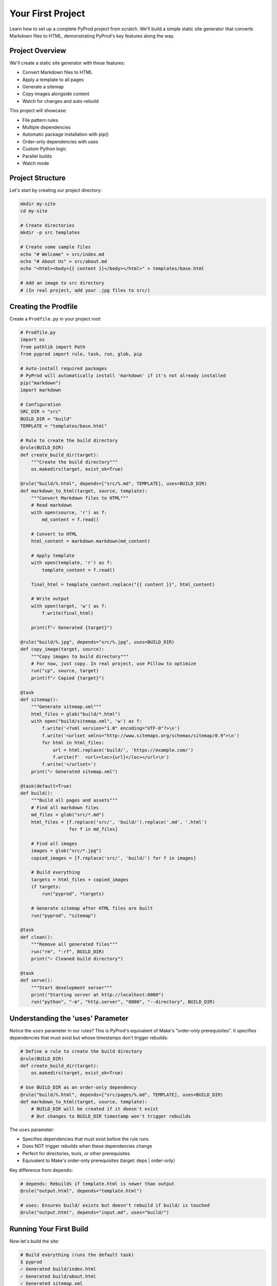 Your First Project
==================

Learn how to set up a complete PyProd project from scratch. We'll build a simple
static site generator that converts Markdown files to HTML, demonstrating PyProd's
key features along the way.

Project Overview
----------------

We'll create a static site generator with these features:

* Convert Markdown files to HTML
* Apply a template to all pages
* Generate a sitemap
* Copy images alongside content
* Watch for changes and auto-rebuild

This project will showcase:

- File pattern rules
- Multiple dependencies
- Automatic package installation with pip()
- Order-only dependencies with uses
- Custom Python logic
- Parallel builds
- Watch mode

Project Structure
-----------------

Let's start by creating our project directory:

.. code-block:: bash

    mkdir my-site
    cd my-site
    
    # Create directories
    mkdir -p src templates

    # Create some sample files
    echo "# Welcome" > src/index.md
    echo "# About Us" > src/about.md
    echo "<html><body>{{ content }}</body></html>" > templates/base.html
    
    # Add an image to src directory
    # (In real project, add your .jpg files to src/)

Creating the Prodfile
---------------------

Create a ``Prodfile.py`` in your project root:

.. code-block:: python

    # Prodfile.py
    import os
    from pathlib import Path
    from pyprod import rule, task, run, glob, pip

    # Auto-install required packages
    # PyProd will automatically install 'markdown' if it's not already installed
    pip("markdown")
    import markdown

    # Configuration
    SRC_DIR = "src"
    BUILD_DIR = "build"
    TEMPLATE = "templates/base.html"

    # Rule to create the build directory
    @rule(BUILD_DIR)
    def create_build_dir(target):
        """Create the build directory"""
        os.makedirs(target, exist_ok=True)

    @rule("build/%.html", depends=["src/%.md", TEMPLATE], uses=BUILD_DIR)
    def markdown_to_html(target, source, template):
        """Convert Markdown files to HTML"""
        # Read markdown
        with open(source, 'r') as f:
            md_content = f.read()
        
        # Convert to HTML
        html_content = markdown.markdown(md_content)
        
        # Apply template
        with open(template, 'r') as f:
            template_content = f.read()
        
        final_html = template_content.replace("{{ content }}", html_content)
        
        # Write output
        with open(target, 'w') as f:
            f.write(final_html)
        
        print(f"✓ Generated {target}")

    @rule("build/%.jpg", depends="src/%.jpg", uses=BUILD_DIR)
    def copy_image(target, source):
        """Copy images to build directory"""
        # For now, just copy. In real project, use Pillow to optimize
        run("cp", source, target)
        print(f"✓ Copied {target}")

    @task
    def sitemap():
        """Generate sitemap.xml"""
        html_files = glob("build/*.html")
        with open("build/sitemap.xml", 'w') as f:
            f.write('<?xml version="1.0" encoding="UTF-8"?>\n')
            f.write('<urlset xmlns="http://www.sitemaps.org/schemas/sitemap/0.9">\n')
            for html in html_files:
                url = html.replace('build/', 'https://example.com/')
                f.write(f'  <url><loc>{url}</loc></url>\n')
            f.write('</urlset>')
        print("✓ Generated sitemap.xml")

    @task(default=True)
    def build():
        """Build all pages and assets"""
        # Find all markdown files
        md_files = glob("src/*.md")
        html_files = [f.replace('src/', 'build/').replace('.md', '.html') 
                      for f in md_files]
        
        # Find all images
        images = glob("src/*.jpg")
        copied_images = [f.replace('src/', 'build/') for f in images]
        
        # Build everything
        targets = html_files + copied_images
        if targets:
            run("pyprod", *targets)
        
        # Generate sitemap after HTML files are built
        run("pyprod", "sitemap")

    @task
    def clean():
        """Remove all generated files"""
        run("rm", "-rf", BUILD_DIR)
        print("✓ Cleaned build directory")

    @task
    def serve():
        """Start development server"""
        print("Starting server at http://localhost:8000")
        run("python", "-m", "http.server", "8000", "--directory", BUILD_DIR)

Understanding the 'uses' Parameter
----------------------------------

Notice the ``uses`` parameter in our rules? This is PyProd's equivalent of Make's
"order-only prerequisites". It specifies dependencies that must exist but whose
timestamps don't trigger rebuilds:

.. code-block:: python

    # Define a rule to create the build directory
    @rule(BUILD_DIR)
    def create_build_dir(target):
        os.makedirs(target, exist_ok=True)

    # Use BUILD_DIR as an order-only dependency
    @rule("build/%.html", depends=["src/pages/%.md", TEMPLATE], uses=BUILD_DIR)
    def markdown_to_html(target, source, template):
        # BUILD_DIR will be created if it doesn't exist
        # But changes to BUILD_DIR timestamp won't trigger rebuilds

The ``uses`` parameter:

- Specifies dependencies that must exist before the rule runs
- Does NOT trigger rebuilds when these dependencies change
- Perfect for directories, tools, or other prerequisites
- Equivalent to Make's order-only prerequisites (target: deps | order-only)

Key difference from ``depends``:

.. code-block:: python

    # depends: Rebuilds if template.html is newer than output
    @rule("output.html", depends="template.html")
    
    # uses: Ensures build/ exists but doesn't rebuild if build/ is touched
    @rule("output.html", depends="input.md", uses="build/")

Running Your First Build
------------------------

Now let's build the site:

.. code-block:: bash

    # Build everything (runs the default task)
    $ pyprod
    ✓ Generated build/index.html
    ✓ Generated build/about.html
    ✓ Generated sitemap.xml

    # Check what was created
    $ ls build/
    about.html  index.html  sitemap.xml

    # View the generated HTML
    $ cat build/index.html
    <html><body><h1>Welcome</h1></body></html>

Understanding Dependencies
--------------------------

PyProd tracks dependencies intelligently. Try this:

.. code-block:: bash

    # Run build again - nothing happens!
    $ pyprod
    build/index.html: up to date
    build/about.html: up to date

    # Modify a source file
    $ echo "# Welcome to My Site" > src/index.md

    # PyProd knows what needs rebuilding
    $ pyprod
    ✓ Generated build/index.html

    # Change the template - all HTML files rebuild
    $ echo "<html><head><title>My Site</title></head><body>{{ content }}</body></html>" > templates/base.html
    $ pyprod
    ✓ Generated build/index.html
    ✓ Generated build/about.html

Using Watch Mode
----------------

PyProd can automatically rebuild when files change:

.. code-block:: bash

    # In one terminal, start watch mode
    $ pyprod -w src build
    Watching for changes... Press Ctrl+C to stop

    # In another terminal, start the server
    $ pyprod serve
    Starting server at http://localhost:8000

Now edit any markdown file or template, and PyProd will automatically rebuild!

Parallel Builds
---------------

For larger projects, use parallel execution:

.. code-block:: bash

    # Build with 4 parallel jobs
    $ pyprod -j 4 build

    # Or use all available CPU cores
    $ pyprod -j build

Adding More Features
--------------------

Let's extend our Prodfile with more capabilities:

.. code-block:: python

    @rule("build/%.css", depends="src/styles/%.scss")
    def compile_sass(target, source):
        """Compile SCSS to CSS"""
        run("sass", source, target)

    @task
    def deploy():
        """Deploy to production"""
        run("pyprod", "build")  # Ensure everything is built
        run("rsync", "-avz", "--delete", 
            f"{BUILD_DIR}/", "user@server:/var/www/html/")
        print("✓ Deployed to production")

    @check("https://api.github.com/repos/myuser/myrepo")
    def check_github_api(resource):
        """Check if repo data has changed"""
        import requests
        response = requests.get(resource)
        # Return timestamp or hash for change detection
        return response.headers.get('Last-Modified')

    @rule("build/data/repo.json", depends="https://api.github.com/repos/myuser/myrepo")
    def fetch_repo_data(target, source):
        """Fetch latest repo data"""
        import requests
        response = requests.get(source)
        os.makedirs(os.path.dirname(target), exist_ok=True)
        with open(target, 'w') as f:
            f.write(response.text)

Best Practices
--------------

1. **Organize your Prodfile**: For larger projects, split into multiple files:

   .. code-block:: python

       # Prodfile.py
       from build_rules import *
       from deploy_tasks import *

2. **Use variables for paths**: Makes maintenance easier:

   .. code-block:: python

       SOURCES = glob("src/**/*.md")
       TARGETS = [s.replace('src/', 'build/').replace('.md', '.html') 
                  for s in SOURCES]

3. **Add progress indicators**: Helpful for long builds:

   .. code-block:: python

       @rule("%.min.js", depends="%.js")
       def minify_js(target, source):
           print(f"Minifying {source}...")
           run("terser", source, "-o", target)
           size_before = os.path.getsize(source)
           size_after = os.path.getsize(target)
           print(f"✓ Reduced by {(1 - size_after/size_before) * 100:.1f}%")

Complete Example
----------------

Here's the complete Prodfile for reference:

.. code-block:: python

    # Complete Prodfile.py
    import os
    from pathlib import Path
    from pyprod import rule, task, run, glob, check, pip

    # Auto-install dependencies
    pip("markdown")
    import markdown

    # Configuration
    SRC_DIR = "src"
    BUILD_DIR = "build"
    TEMPLATE = "templates/base.html"

    # Rule to create build directory
    @rule(BUILD_DIR)
    def create_build_dir(target):
        os.makedirs(target, exist_ok=True)

    # All other rules and tasks from above, using 'uses' parameter
    # for order-only dependencies

    # Additional utility tasks
    @task
    def stats():
        """Show build statistics"""
        html_files = glob("build/*.html")
        total_size = sum(os.path.getsize(f) for f in html_files)
        print(f"Built {len(html_files)} HTML files")
        print(f"Total size: {total_size / 1024:.1f} KB")

    @task
    def validate():
        """Validate HTML output"""
        html_files = glob("build/*.html")
        for html in html_files:
            run("html-validate", html)

Next Steps
----------

Congratulations! You've built your first PyProd project. You've learned:

- Creating rules with pattern matching
- Managing multiple dependencies
- Using Python logic in build rules
- Running parallel builds
- Using watch mode for development

To learn more:

* Explore :doc:`../core-concepts/rules` for advanced pattern matching
* Read about :doc:`../core-concepts/checks` for custom dependency checking
* See :doc:`../cookbook/python-projects` for Python-specific workflows
* Check :doc:`../user-guide/best-practices` for larger projects

Happy building with PyProd!